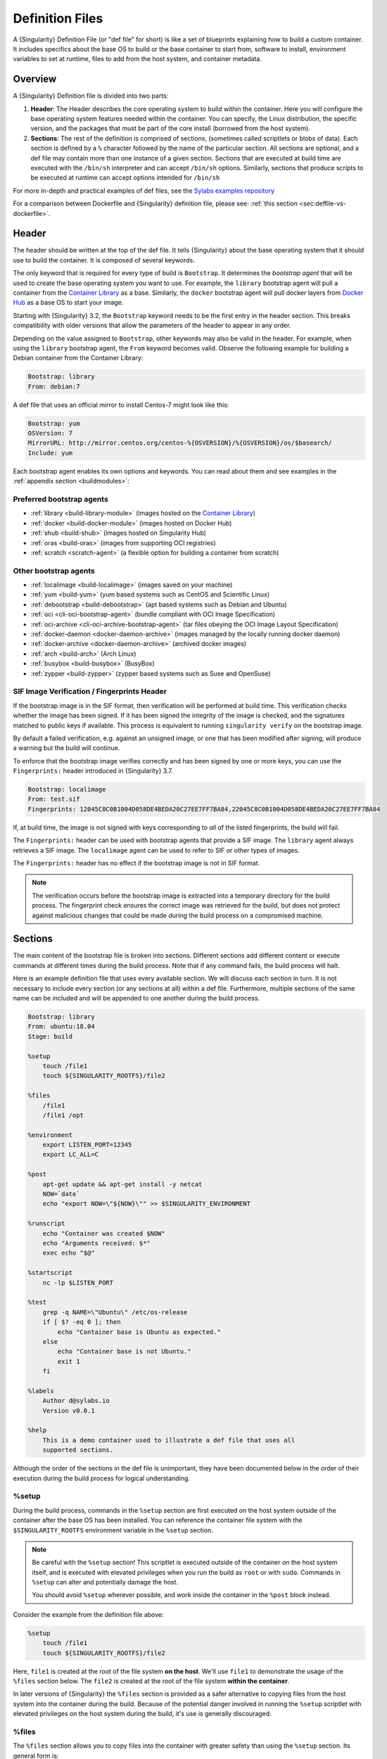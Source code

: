 .. _definition-files:

##################
 Definition Files
##################

.. _sec:deffiles:

A {Singularity} Definition File (or "def file" for short) is like a set
of blueprints explaining how to build a custom container. It includes
specifics about the base OS to build or the base container to start
from, software to install, environment variables to set at runtime,
files to add from the host system, and container metadata.

**********
 Overview
**********

A {Singularity} Definition file is divided into two parts:

#. **Header**: The Header describes the core operating system to build
   within the container. Here you will configure the base operating
   system features needed within the container. You can specify, the
   Linux distribution, the specific version, and the packages that must
   be part of the core install (borrowed from the host system).

#. **Sections**: The rest of the definition is comprised of sections,
   (sometimes called scriptlets or blobs of data). Each section is
   defined by a ``%`` character followed by the name of the particular
   section. All sections are optional, and a def file may contain more
   than one instance of a given section. Sections that are executed at
   build time are executed with the ``/bin/sh`` interpreter and can
   accept ``/bin/sh`` options. Similarly, sections that produce scripts
   to be executed at runtime can accept options intended for ``/bin/sh``

For more in-depth and practical examples of def files, see the `Sylabs
examples repository <https://github.com/sylabs/examples>`_

For a comparison between Dockerfile and {Singularity} definition file,
please see: :ref:`this section <sec:deffile-vs-dockerfile>`.

********
 Header
********

The header should be written at the top of the def file. It tells
{Singularity} about the base operating system that it should use to
build the container. It is composed of several keywords.

The only keyword that is required for every type of build is
``Bootstrap``. It determines the *bootstrap agent* that will be used to
create the base operating system you want to use. For example, the
``library`` bootstrap agent will pull a container from the `Container
Library <https://cloud.sylabs.io/library>`_ as a base. Similarly, the
``docker`` bootstrap agent will pull docker layers from `Docker Hub
<https://hub.docker.com/>`_ as a base OS to start your image.

Starting with {Singularity} 3.2, the ``Bootstrap`` keyword needs to be
the first entry in the header section. This breaks compatibility with
older versions that allow the parameters of the header to appear in any
order.

Depending on the value assigned to ``Bootstrap``, other keywords may
also be valid in the header. For example, when using the ``library``
bootstrap agent, the ``From`` keyword becomes valid. Observe the
following example for building a Debian container from the Container
Library:

.. code:: singularity

   Bootstrap: library
   From: debian:7

A def file that uses an official mirror to install Centos-7 might look
like this:

.. code:: singularity

   Bootstrap: yum
   OSVersion: 7
   MirrorURL: http://mirror.centos.org/centos-%{OSVERSION}/%{OSVERSION}/os/$basearch/
   Include: yum

Each bootstrap agent enables its own options and keywords. You can read
about them and see examples in the :ref:`appendix section
<buildmodules>`:

Preferred bootstrap agents
==========================

-  :ref:`library <build-library-module>` (images hosted on the
   `Container Library <https://cloud.sylabs.io/library>`_)
-  :ref:`docker <build-docker-module>` (images hosted on Docker Hub)
-  :ref:`shub <build-shub>` (images hosted on Singularity Hub)
-  :ref:`oras <build-oras>` (images from supporting OCI registries)
-  :ref:`scratch <scratch-agent>` (a flexible option for building a
   container from scratch)

Other bootstrap agents
======================

-  :ref:`localimage <build-localimage>` (images saved on your machine)
-  :ref:`yum <build-yum>` (yum based systems such as CentOS and
   Scientific Linux)
-  :ref:`debootstrap <build-debootstrap>` (apt based systems such as
   Debian and Ubuntu)
-  :ref:`oci <cli-oci-bootstrap-agent>` (bundle compliant with OCI Image
   Specification)
-  :ref:`oci-archive <cli-oci-archive-bootstrap-agent>` (tar files
   obeying the OCI Image Layout Specification)
-  :ref:`docker-daemon <docker-daemon-archive>` (images managed by the
   locally running docker daemon)
-  :ref:`docker-archive <docker-daemon-archive>` (archived docker
   images)
-  :ref:`arch <build-arch>` (Arch Linux)
-  :ref:`busybox <build-busybox>` (BusyBox)
-  :ref:`zypper <build-zypper>` (zypper based systems such as Suse and
   OpenSuse)

SIF Image Verification / Fingerprints Header
============================================

If the bootstrap image is in the SIF format, then verification will be
performed at build time. This verification checks whether the image has
been signed. If it has been signed the integrity of the image is
checked, and the signatures matched to public keys if available. This
process is equivalent to running ``singularity verify`` on the bootstrap
image.

By default a failed verification, e.g. against an unsigned image, or one
that has been modified after signing, will produce a warning but the
build will continue.

To enforce that the bootstrap image verifies correctly and has been
signed by one or more keys, you can use the ``Fingerprints:`` header
introduced in {Singularity} 3.7.

.. code:: singularity

   Bootstrap: localimage
   From: test.sif
   Fingerprints: 12045C8C0B1004D058DE4BEDA20C27EE7FF7BA84,22045C8C0B1004D058DE4BEDA20C27EE7FF7BA84

If, at build time, the image is not signed with keys corresponding to
*all* of the listed fingerprints, the build will fail.

The ``Fingerprints:`` header can be used with bootstrap agents that
provide a SIF image. The ``library`` agent always retrieves a SIF image.
The ``localimage`` agent can be used to refer to SIF or other types of
images.

The ``Fingerprints:`` header has no effect if the bootstrap image is not
in SIF format.

.. note::

   The verification occurs before the bootstrap image is extracted into
   a temporary directory for the build process. The fingerprint check
   ensures the correct image was retrieved for the build, but does not
   protect against malicious changes that could be made during the build
   process on a compromised machine.

**********
 Sections
**********

The main content of the bootstrap file is broken into sections.
Different sections add different content or execute commands at
different times during the build process. Note that if any command
fails, the build process will halt.

Here is an example definition file that uses every available section. We
will discuss each section in turn. It is not necessary to include every
section (or any sections at all) within a def file. Furthermore,
multiple sections of the same name can be included and will be appended
to one another during the build process.

.. code:: singularity

   Bootstrap: library
   From: ubuntu:18.04
   Stage: build

   %setup
       touch /file1
       touch ${SINGULARITY_ROOTFS}/file2

   %files
       /file1
       /file1 /opt

   %environment
       export LISTEN_PORT=12345
       export LC_ALL=C

   %post
       apt-get update && apt-get install -y netcat
       NOW=`date`
       echo "export NOW=\"${NOW}\"" >> $SINGULARITY_ENVIRONMENT

   %runscript
       echo "Container was created $NOW"
       echo "Arguments received: $*"
       exec echo "$@"

   %startscript
       nc -lp $LISTEN_PORT

   %test
       grep -q NAME=\"Ubuntu\" /etc/os-release
       if [ $? -eq 0 ]; then
           echo "Container base is Ubuntu as expected."
       else
           echo "Container base is not Ubuntu."
           exit 1
       fi

   %labels
       Author d@sylabs.io
       Version v0.0.1

   %help
       This is a demo container used to illustrate a def file that uses all
       supported sections.

Although the order of the sections in the def file is unimportant, they
have been documented below in the order of their execution during the
build process for logical understanding.

%setup
======

During the build process, commands in the ``%setup`` section are first
executed on the host system outside of the container after the base OS
has been installed. You can reference the container file system with the
``$SINGULARITY_ROOTFS`` environment variable in the ``%setup`` section.

.. note::

   Be careful with the ``%setup`` section! This scriptlet is executed
   outside of the container on the host system itself, and is executed
   with elevated privileges when you run the build as ``root`` or with
   ``sudo``. Commands in ``%setup`` can alter and potentially damage the
   host.

   You should avoid ``%setup`` wherever possible, and work inside the
   container in the ``%post`` block instead.

Consider the example from the definition file above:

.. code:: singularity

   %setup
       touch /file1
       touch ${SINGULARITY_ROOTFS}/file2

Here, ``file1`` is created at the root of the file system **on the
host**. We'll use ``file1`` to demonstrate the usage of the ``%files``
section below. The ``file2`` is created at the root of the file system
**within the container**.

In later versions of {Singularity} the ``%files`` section is provided as
a safer alternative to copying files from the host system into the
container during the build. Because of the potential danger involved in
running the ``%setup`` scriptlet with elevated privileges on the host
system during the build, it's use is generally discouraged.

%files
======

The ``%files`` section allows you to copy files into the container with
greater safety than using the ``%setup`` section. Its general form is:

.. code:: singularity

   %files [from <stage>]
       <source> [<destination>]
       ...

Each line is a ``<source>`` and ``<destination>`` pair. The ``<source>``
is either:

   #. A valid path to a file or directory on your host system
   #. A valid glob pattern matching one or more files or directories on
      your host system
   #. A valid path in a previous stage of the build

The ``<destination>`` is a path inside the current container. If the
``<destination>`` path is omitted it will be assumed to be the same as
``<source>``. To show how copying from your host system works, let's
consider the example from the definition file above:

.. code:: singularity

   %files
       /file1
       /file1 /opt

This ``%files`` scriptlet will copy ``/file1`` to the root of the
container file system and then make a second copy of ``file1`` within
the container, inside ``/opt``, at ``/opt/file1``.

Copying Multiple Files with Patterns
------------------------------------

To copy multiple files or directories at a time you can specify a
pattern as the ``<source>`` for a ``%files`` line. {Singularity} matches
patterns to filenames using the Go ``file.Match`` syntax:

.. code::

   '*'         matches any sequence of non-Separator characters
   '?'         matches any single non-Separator character
   '[' [ '^' ] { character-range } ']'
               character class (must be non-empty)
   c           matches character c (c != '*', '?', '\\', '[')
   '\\' c      matches character c

   character-range:
   c           matches character c (c != '\\', '-', ']')
   '\\' c      matches character c
   lo '-' hi   matches character c for lo <= c <= hi

(See: https://pkg.go.dev/path/filepath#Match)

Some simple examples:

-  ``myfile*`` will match all files that have a name beginning with
   ``myfile``. E.g. ``myfile-blue`` and ``myfile-red``.

-  ``experiment???`` will match all files that have a name beginning
   with ``experiment`` and followed by any three characters. It will
   match ``experiment001``,``experiment002``, and ``experimentABC``, but
   not ``experimentA``.

-  ``document[0-9]`` will match ``document1``, but not ``documentA`` nor
   ``document01``.

Copying Files Between stages
----------------------------

Files can also be copied from other stages, in a multi stage build, by
providing the source location in the previous stage and the destination
in the current container.

.. code:: singularity

   %files from stage_name
     /root/hello /bin/hello

The only difference in behavior between copying files from your host
system and copying them from previous stages is that in the former case
symbolic links are always followed during the copy to the container,
while in the latter symbolic links are preserved.

Files in the ``%files`` section are always copied before the ``%post``
section is executed so that they are available during the build and
configuration process.

%app*
=====

In some circumstances, it may be redundant to build different containers
for each app with nearly equivalent dependencies. {Singularity} supports
installing apps within internal modules based on the concept of the
`Scientific Filesystem (SCIF) <https://sci-f.github.io/>`_. More
information on defining and using SCIF Apps :ref:`here <apps>`.

%post
=====

This section is where you can download files from the internet with
tools like ``git`` and ``wget``, install new software and libraries,
write configuration files, create new directories, etc.

Consider the example from the definition file above:

.. code:: singularity

   %post
       apt-get update && apt-get install -y netcat
       NOW=`date`
       echo "export NOW=\"${NOW}\"" >> $SINGULARITY_ENVIRONMENT

This ``%post`` scriptlet uses the Ubuntu package manager ``apt`` to
update the container and install the program ``netcat`` (that will be
used in the ``%startscript`` section below).

The script is also setting an environment variable at build time. Note
that the value of this variable cannot be anticipated, and therefore
cannot be set during the ``%environment`` section. For situations like
this, the ``$SINGULARITY_ENVIRONMENT`` variable is provided. Redirecting
text to this variable will cause it to be written to a file called
``/.singularity.d/env/91-environment.sh`` that will be sourced at
runtime.

Variables set in the ``%post`` section through
``$SINGULARITY_ENVIRONMENT`` take precedence over those added via
``%environment``.

%test
=====

The ``%test`` section runs at the very end of the build process to
validate the container using a method of your choice. You can also
execute this scriptlet through the container itself, using the ``test``
command.

Consider the example from the def file above:

.. code:: singularity

   %test
       grep -q NAME=\"Ubuntu\" /etc/os-release
       if [ $? -eq 0 ]; then
           echo "Container base is Ubuntu as expected."
       else
           echo "Container base is not Ubuntu."
           exit 1
       fi

This (somewhat silly) script tests if the base OS is Ubuntu. You could
also write a script to test that binaries were appropriately downloaded
and built, or that software works as expected on custom hardware. If you
want to build a container without running the ``%test`` section (for
example, if the build system does not have the same hardware that will
be used on the production system), you can do so with the ``--notest``
build option:

.. code::

   $ sudo singularity build --notest my_container.sif my_container.def

Running the test command on a container built with this def file yields
the following:

.. code::

   $ singularity test my_container.sif
   Container base is Ubuntu as expected.

One common use of the ``%test`` section is to run a quick check that the
programs you intend to install in the container are present. If you
installed the program ``samtools``, which shows a usage screen when run
without any options, you might test it can be run with:

.. code:: singularity

   %test
       # Run samtools - exits okay with usage screen if installed
       samtools

If ``samtools`` is not successfully installed in the container then the
``singularity test`` will exit with an error such as ``samtools: command
not found``.

Some programs return an error code when run without mandatory options.
If you want to ignore this, and just check the program is present and
can be called, you can run it as ``myprog || true`` in your test:

.. code:: singularity

   %test
       # Run bwa - exits with error code if installed and run without
       # options
       bwa || true

The ``|| true`` means that if the command before it is found but returns
an error code it will be ignored, and replaced with the error code from
``true`` - which is always ``0`` indicating success.

Because the ``%test`` section is a shell scriptlet, complex tests are
possible. Your scriptlet should usually be written so it will exit with
a non-zero error code if there is a problem during the tests.

Now, the following sections are all inserted into the container
filesystem in single step:

%environment
============

The ``%environment`` section allows you to define environment variables
that will be set at runtime. Note that these variables are not made
available at build time by their inclusion in the ``%environment``
section. This means that if you need the same variables during the build
process, you should also define them in your ``%post`` section.
Specifically:

-  **during build**: The ``%environment`` section is written to a file
   in the container metadata directory. This file is not sourced.
-  **during runtime**: The file in the container metadata directory is
   sourced.

You should use the same conventions that you would use in a ``.bashrc``
or ``.profile`` file. Consider this example from the def file above:

.. code:: singularity

   %environment
       export LISTEN_PORT=12345
       export LC_ALL=C

The ``$LISTEN_PORT`` variable will be used in the ``%startscript``
section below. The ``$LC_ALL`` variable is useful for many programs
(often written in Perl) that complain when no locale is set.

After building this container, you can verify that the environment
variables are set appropriately at runtime with the following command:

.. code::

   $ singularity exec my_container.sif env | grep -E 'LISTEN_PORT|LC_ALL'
   LISTEN_PORT=12345
   LC_ALL=C

To set a default value for a variable in the ``%environment`` section,
but adopt the value of a host environment variable if it is set, use
the following syntax:

.. code:: singularity

    %environment
	  FOO=${FOO:-'default'}

The value of ``FOO`` in the container will take the value of ``FOO``
on the host, or ``default`` if ``FOO`` is not set on the host or
``--cleanenv`` / ``--containall`` have been specified.

Note that variables added to the ``$SINGULARITY_ENVIRONMENT`` file in
``%post`` will take precedence over variables set in the
``%environment`` section.

See :ref:`Environment and Metadata <environment-and-metadata>` for more
information about the {Singularity} container environment.

.. _startscript:

%startscript
============

Similar to the ``%runscript`` section, the contents of the
``%startscript`` section is written to a file within the container at
build time. This file is executed when the ``instance start`` command is
issued.

Consider the example from the def file above.

.. code:: singularity

   %startscript
       nc -lp $LISTEN_PORT

Here the netcat program is used to listen for TCP traffic on the port
indicated by the ``$LISTEN_PORT`` variable (set in the ``%environment``
section above). The script can be invoked like so:

.. code::

   $ singularity instance start my_container.sif instance1
   INFO:    instance started successfully

   $ lsof | grep LISTEN
   nc        19061               vagrant    3u     IPv4             107409      0t0        TCP *:12345 (LISTEN)

   $ singularity instance stop instance1
   Stopping instance1 instance of /home/vagrant/my_container.sif (PID=19035)

.. _runscript:

%runscript
==========

The contents of the ``%runscript`` section are written to a file within
the container that is executed when the container image is run (either
via the ``singularity run`` command or by executing the container
directly as a command). When the container is invoked, arguments
following the container name are passed to the runscript. This means
that you can (and should) process arguments within your runscript.

Consider the example from the def file above:

.. code:: singularity

   %runscript
       echo "Container was created $NOW"
       echo "Arguments received: $*"
       exec echo "$@"

In this runscript, the time that the container was created is echoed via
the ``$NOW`` variable (set in the ``%post`` section above). The options
passed to the container at runtime are printed as a single string
(``$*``) and then they are passed to echo via a quoted array (``$@``)
which ensures that all of the arguments are properly parsed by the
executed command. The ``exec`` preceding the final ``echo`` command
replaces the current entry in the process table (which originally was
the call to {Singularity}). Thus the runscript shell process ceases to
exist, and only the process running within the container remains.

Running the container built using this def file will yield the
following:

.. code::

   $ ./my_container.sif
   Container was created Thu Dec  6 20:01:56 UTC 2018
   Arguments received:

   $ ./my_container.sif this that and the other
   Container was created Thu Dec  6 20:01:56 UTC 2018
   Arguments received: this that and the other
   this that and the other

%labels
=======

The ``%labels`` section is used to add metadata to the file
``/.singularity.d/labels.json`` within your container. The general
format is a name-value pair.

Consider the example from the def file above:

.. code:: singularity

   %labels
       Author d@sylabs.io
       Version v0.0.1
       MyLabel Hello World

Note that labels are defined by key-value pairs. To define a label just
add it on the labels section and after the first space character add the
correspondent value to the label.

In the previous example, the first label name is ``Author``` with a
value of ``d@sylabs.io``. The second label name is ``Version`` with a
value of ``v0.0.1``. Finally, the last label named ``MyLabel`` has the
value of ``Hello World``.

To inspect the available labels on your image you can do so by running
the following command:

.. code::

   $ singularity inspect my_container.sif

   {
     "Author": "d@sylabs.io",
     "Version": "v0.0.1",
     "MyLabel": "Hello World",
     "org.label-schema.build-date": "Thursday_6_December_2018_20:1:56_UTC",
     "org.label-schema.schema-version": "1.0",
     "org.label-schema.usage": "/.singularity.d/runscript.help",
     "org.label-schema.usage.singularity.deffile.bootstrap": "library",
     "org.label-schema.usage.singularity.deffile.from": "ubuntu:18.04",
     "org.label-schema.usage.singularity.runscript.help": "/.singularity.d/runscript.help",
     "org.label-schema.usage.singularity.version": "3.0.1"
   }

Some labels that are captured automatically from the build process. You
can read more about labels and metadata :ref:`here
<environment-and-metadata>`.

%help
=====

Any text in the ``%help`` section is transcribed into a metadata file in
the container during the build. This text can then be displayed using
the ``run-help`` command.

Consider the example from the def file above:

.. code:: singularity

   %help
       This is a demo container used to illustrate a def file that uses all
       supported sections.

After building the help can be displayed like so:

.. code::

   $ singularity run-help my_container.sif
       This is a demo container used to illustrate a def file that uses all
       supported sections.

********************
 Multi-Stage Builds
********************

Starting with {Singularity} v3.2 multi-stage builds are supported where
one environment can be used for compilation, then the resulting binary
can be copied into a final environment. This allows a slimmer final
image that does not require the entire development stack.

.. code:: singularity

   Bootstrap: docker
   From: golang:1.12.3-alpine3.9
   Stage: devel

   %post
     # prep environment
     export PATH="/go/bin:/usr/local/go/bin:$PATH"
     export HOME="/root"
     cd /root

     # insert source code, could also be copied from the host with %files
     cat << EOF > hello.go
     package main
     import "fmt"

     func main() {
       fmt.Printf("Hello World!\n")
     }
   EOF

     go build -o hello hello.go


   # Install binary into the final image
   Bootstrap: library
   From: alpine:3.9
   Stage: final

   # install binary from stage one
   %files from devel
     /root/hello /bin/hello

The names of stages are arbitrary. Each of these sections will be
executed in the same order as described for a single stage build except
the files from the previous stage are copied before ``%setup`` section
of the next stage. Files can only be copied from stages declared before
the current stage in the definition. E.g., the ``devel`` stage in the
above definition cannot copy files from the ``final`` stage, but the
``final`` stage can copy files from the ``devel`` stage.

.. _apps:

***********
 SCIF Apps
***********

SCIF is a standard for encapsulating multiple apps into a container. A
container with SCIF apps has multiple entry points, and you can choose
which to run easily. Each entry point can carry out a different task
with its own environment, metadata etc., without the need for a
collection of different containers.

{Singularity} implements SCIF, and you can read more about how to use it
below.

SCIF is not specific to {Singularity}. You can learn more about it at
the project's site: https://sci-f.github.io/ which includes extended
tutorials, the specification, and other information.

SCIF %app* sections
===================

SCIF apps within a {Singularity} container are created using ``%app*``
sections in a definition file. These ``%app*`` sections, which will
impact the way the container runs a specific ``--app`` can exist
alongside any of the primary sections (i.e. ``%post``,``%runscript``,
``%environment``, etc.). As with the other sections, the ordering of the
``%app*`` sections isn’t important.

The following runscript demonstrates how to build 2 different apps into
the same container using SCIF modules:

.. code:: singularity

   Bootstrap: docker
   From: ubuntu

   %environment
       GLOBAL=variables
       AVAILABLE="to all apps"

   ##############################
   # foo
   ##############################

   %apprun foo
       exec echo "RUNNING FOO"

   %applabels foo
      BESTAPP FOO

   %appinstall foo
      touch foo.exec

   %appenv foo
       SOFTWARE=foo
       export SOFTWARE

   %apphelp foo
       This is the help for foo.

   %appfiles foo
      foo.txt

   ##############################
   # bar
   ##############################

   %apphelp bar
       This is the help for bar.

   %applabels bar
      BESTAPP BAR

   %appinstall bar
       touch bar.exec

   %appenv bar
       SOFTWARE=bar
       export SOFTWARE

An ``%appinstall`` section is the equivalent of ``%post`` but for a
particular app. Similarly, ``%appenv`` equates to the app version of
``%environment`` and so on.

After installing apps into modules using the ``%app*`` sections, the
``--app`` option becomes available allowing the following functions:

To run a specific app within the container:

.. code::

   % singularity run --app foo my_container.sif
   RUNNING FOO

The same environment variable, ``$SOFTWARE`` is defined for both apps in
the def file above. You can execute the following command to search the
list of active environment variables and ``grep`` to determine if the
variable changes depending on the app we specify:

.. code::

   $ singularity exec --app foo my_container.sif env | grep SOFTWARE
   SOFTWARE=foo

   $ singularity exec --app bar my_container.sif env | grep SOFTWARE
   SOFTWARE=bar

**********************************
 Best Practices for Build Recipes
**********************************

When crafting your recipe, it is best to consider the following:

#. Always install packages, programs, data, and files into operating
   system locations (e.g. not ``/home``, ``/tmp`` , or any other
   directories that might get commonly binded on).

#. Document your container. If your runscript doesn’t supply help, write
   a ``%help`` or ``%apphelp`` section. A good container tells the user
   how to interact with it.

#. If you require any special environment variables to be defined, add
   them to the ``%environment`` and ``%appenv`` sections of the build
   recipe.

#. Files should always be owned by a system account (UID less than 500).

#. Ensure that sensitive files like ``/etc/passwd``, ``/etc/group``, and
   ``/etc/shadow`` do not contain secrets.

#. Build production containers from a definition file instead of a
   sandbox that has been manually changed. This ensures the greatest
   possibility of reproducibility and mitigates the "black box" effect.
